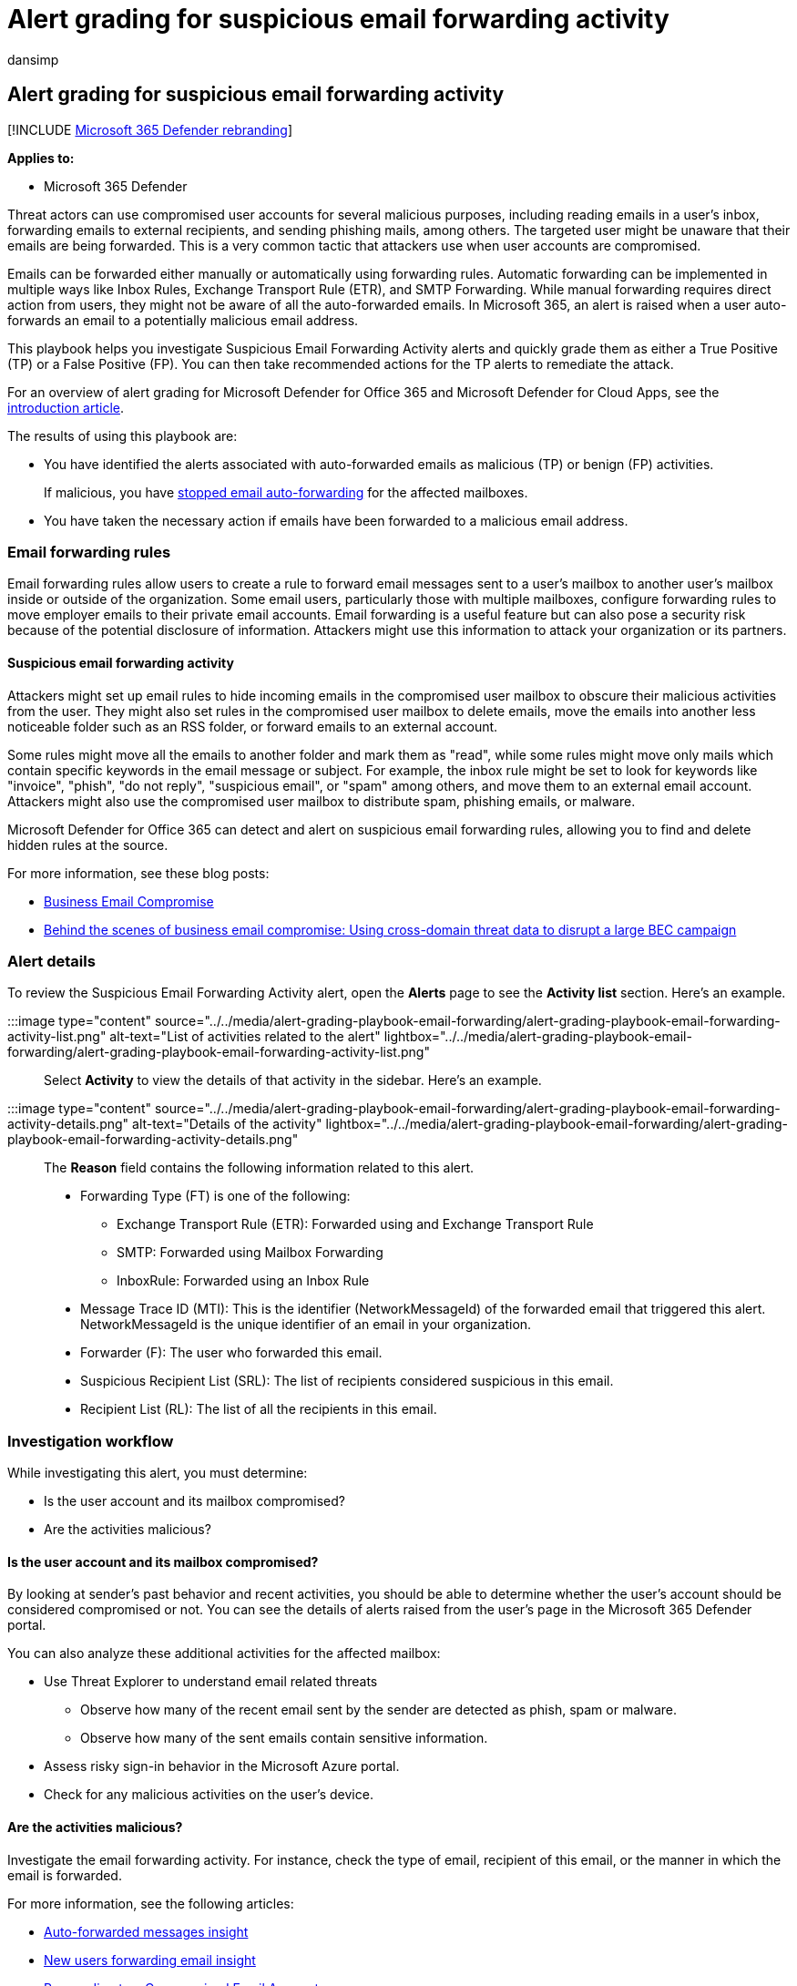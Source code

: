 = Alert grading for suspicious email forwarding activity
:audience: ITPro
:author: dansimp
:description: Alert grading for suspicious email forwarding activity to review the alerts and take recommended actions to remediate the attack and protect your network.
:f1.keywords: ["NOCSH"]
:keywords: incidents, alerts, investigate, analyze, response, correlation, attack, machines, devices, users, identities, identity, mailbox, email, 365, microsoft, m365
:manager: dansimp
:ms.author: dansimp
:ms.collection: ["M365-security-compliance", "m365initiative-m365-defender"]
:ms.custom: admindeeplinkDEFENDER
:ms.localizationpriority: medium
:ms.mktglfcycl: deploy
:ms.pagetype: security
:ms.service: microsoft-365-security
:ms.sitesec: library
:ms.subservice: m365d
:ms.topic: conceptual
:search.appverid: ["MOE150", "met150"]

== Alert grading for suspicious email forwarding activity

[!INCLUDE xref:../includes/microsoft-defender.adoc[Microsoft 365 Defender rebranding]]

*Applies to:*

* Microsoft 365 Defender

Threat actors can use compromised user accounts for several malicious purposes, including reading emails in a user's inbox, forwarding emails to external recipients, and sending phishing mails, among others.
The targeted user might be unaware that their emails are being forwarded.
This is a very common tactic that attackers use when user accounts are compromised.

Emails can be forwarded either manually or automatically using forwarding rules.
Automatic forwarding can be implemented in multiple ways like Inbox Rules, Exchange Transport Rule (ETR), and SMTP Forwarding.
While manual forwarding requires direct action from users, they might not be aware of all the auto-forwarded emails.
In Microsoft 365, an alert is raised when a user auto-forwards an email to a potentially malicious email address.

This playbook helps you investigate Suspicious Email Forwarding Activity alerts and quickly grade them as either a True Positive (TP) or a False Positive (FP).
You can then take recommended actions for the TP alerts to remediate the attack.

For an overview of alert grading for Microsoft Defender for Office 365 and Microsoft Defender for Cloud Apps, see the xref:alert-grading-playbooks.adoc[introduction article].

The results of using this playbook are:

* You have identified the alerts associated with auto-forwarded emails as malicious (TP) or benign (FP) activities.
+
If malicious, you have xref:../office-365-security/external-email-forwarding.adoc[stopped email auto-forwarding] for the affected mailboxes.

* You have taken the necessary action if emails have been forwarded to a malicious email address.

=== Email forwarding rules

Email forwarding rules allow users to create a rule to forward email messages sent to a user's mailbox to another user's mailbox inside or outside of the organization.
Some email users, particularly those with multiple mailboxes, configure forwarding rules to move employer emails to their private email accounts.
Email forwarding is a useful feature but can also pose a security risk because of the potential disclosure of information.
Attackers might use this information to attack your organization or its partners.

==== Suspicious email forwarding activity

Attackers might set up email rules to hide incoming emails in the compromised user mailbox to obscure their malicious activities from the user.
They might also set rules in the compromised user mailbox to delete emails, move the emails into another less noticeable folder such as an RSS folder, or forward emails to an external account.

Some rules might move all the emails to another folder and mark them as "read", while some rules might move only mails which contain specific keywords in the email message or subject.
For example, the inbox rule might be set to look for keywords like "invoice", "phish", "do not reply", "suspicious email", or "spam" among others, and move them to an external email account.
Attackers might also use the compromised user mailbox to distribute spam, phishing emails, or malware.

Microsoft Defender for Office 365 can detect and alert on suspicious email forwarding rules, allowing you to find and delete hidden rules at the source.

For more information, see these blog posts:

* https://techcommunity.microsoft.com/t5/microsoft-defender-for-office/business-email-uncompromised-part-one/ba-p/2159900[Business Email Compromise]
* https://www.microsoft.com/security/blog/2021/06/14/behind-the-scenes-of-business-email-compromise-using-cross-domain-threat-data-to-disrupt-a-large-bec-infrastructure/[Behind the scenes of business email compromise: Using cross-domain threat data to disrupt a large BEC campaign]

=== Alert details

To review the Suspicious Email Forwarding Activity alert, open the *Alerts* page to see the *Activity list* section.
Here's an example.

:::image type="content" source="../../media/alert-grading-playbook-email-forwarding/alert-grading-playbook-email-forwarding-activity-list.png" alt-text="List of activities related to the alert" lightbox="../../media/alert-grading-playbook-email-forwarding/alert-grading-playbook-email-forwarding-activity-list.png":::

Select *Activity*  to view the details of that activity in the sidebar.
Here's an example.

:::image type="content" source="../../media/alert-grading-playbook-email-forwarding/alert-grading-playbook-email-forwarding-activity-details.png" alt-text="Details of the activity" lightbox="../../media/alert-grading-playbook-email-forwarding/alert-grading-playbook-email-forwarding-activity-details.png":::

The *Reason* field contains the following information related to this alert.

* Forwarding Type (FT) is one of the following:
 ** Exchange Transport Rule (ETR): Forwarded using and Exchange Transport Rule
 ** SMTP: Forwarded using Mailbox Forwarding
 ** InboxRule: Forwarded using an Inbox Rule
* Message Trace ID (MTI): This is the identifier (NetworkMessageId) of the forwarded email that triggered this alert.
NetworkMessageId is the unique identifier of an email in your organization.
* Forwarder (F): The user who forwarded this email.
* Suspicious Recipient List (SRL): The list of recipients considered suspicious in this email.
* Recipient List (RL): The  list of all the recipients in this email.

=== Investigation workflow

While investigating this alert, you must determine:

* Is the user account and its mailbox compromised?
* Are the activities malicious?

==== Is the user account and its mailbox compromised?

By looking at sender's past behavior and recent activities, you should be able to determine whether the user's account should be considered compromised or not.
You can see the details of alerts raised from the user's page in the Microsoft 365 Defender portal.

You can also analyze these additional activities for the affected mailbox:

* Use Threat Explorer to understand email related threats
 ** Observe how many of the recent email sent by the sender are detected as phish, spam or malware.
 ** Observe how many of the sent emails contain sensitive information.
* Assess risky sign-in behavior in the Microsoft Azure portal.
* Check for any malicious activities on the user's device.

==== Are the activities malicious?

Investigate the email forwarding activity.
For instance, check the type of email, recipient of this email, or the manner in which the email is forwarded.

For more information, see the following articles:

* link:/microsoft-365/security/office-365-security/mfi-auto-forwarded-messages-report[Auto-forwarded messages insight]
* link:/microsoft-365/security/office-365-security/mfi-new-users-forwarding-email[New users forwarding email insight]
* link:/microsoft-365/security/office-365-security/responding-to-a-compromised-email-account[Responding to a Compromised Email Account]
* link:/microsoft-365/security/office-365-security/report-false-positives-and-false-negatives[Report false positives and false negatives in Outlook]

Here is the workflow to identify suspicious email forwarding activities.

:::image type="content" source="../../media/alert-grading-playbook-email-forwarding/alert-grading-playbook-email-forwarding-workflow.png" alt-text="Alert investigation workflow for email forwarding" lightbox="../../media/alert-grading-playbook-email-forwarding/alert-grading-playbook-email-forwarding-workflow.png":::

You can investigate an email forwarding alert using Threat Explorer or with advanced hunting queries, based on the availability of features in the Microsoft 365 Defender portal.
You may choose to follow the entire process or a part of the process as needed.

=== Using Threat Explorer

Threat Explorer provides an interactive investigation experience for email related threats to determine whether this activity is suspicious or not.
You can use the following indicators from the alert information:

* SRL/RL: Use the (Suspicious) Recipients List (SRL) to find these details:
+
:::image type="content" source="../../media/alert-grading-playbook-email-forwarding/alert-grading-playbook-email-forwarding-recipients-list.png" alt-text="Example of the list of recipients" lightbox="../../media/alert-grading-playbook-email-forwarding/alert-grading-playbook-email-forwarding-recipients-list.png":::

 ** Who else has forwarded emails to these recipients?
 ** How many emails have been forwarded to these recipients?
 ** How frequently are emails forwarded to these recipients?

* MTI: Use the Message Trace ID/Network Message ID to find these details:
+
:::image type="content" source="../../media/alert-grading-playbook-email-forwarding/alert-grading-playbook-email-forwarding-network-message-id.png" alt-text="Example of the Network Message ID" lightbox="../../media/alert-grading-playbook-email-forwarding/alert-grading-playbook-email-forwarding-network-message-id.png":::

 ** What additional details are available for this email?
For example: subject, return path, and timestamp.
 ** What is the origin of this email?
Are there any similar emails?
 ** Does this email contain any URLs?
Does the URL point to any sensitive data?
 ** Does the email contain any attachments?
Do the attachments contain sensitive information?
 ** What was the action taken on the email?
Was it deleted, marked as read, or moved to another folder?
 ** Are there any threats associated with this email?
Is this email part of any campaign?

Based on answers to these questions, you should be able to determine whether an email is malicious or benign.

=== Advanced hunting queries

To use xref:advanced-hunting-overview.adoc[advanced Hunting] queries to gather information related to an alert and determine whether or not the activity is suspicious, make sure you have access to the following tables:

* EmailEvents - Contains information related to email flow.
* EmailUrlInfo - Contains information related to URLs in emails.
* CloudAppEvents -Contains audit log of user activities.
* IdentityLogonEvents - Contains login information for all users.

____
[!NOTE] Certain parameters are unique to your organization or network.
Fill in these specific parameters as instructed in each query.
____

Run this query to find out who else has forwarded emails to these recipients (SRL/RL).

[,kusto]
----
let srl=pack_array("{SRL}"); //Put values from SRL here.
EmailEvents
| where RecipientEmailAddress in (srl)
| distinct SenderDisplayName, SenderFromAddress, SenderObjectId
----

Run this query to find out how many emails were forwarded to these recipients.

[,kusto]
----
let srl=pack_array("{SRL}"); //Put values from SRL here.
EmailEvents
| where RecipientEmailAddress in (srl)
| summarize Count=dcount(NetworkMessageId) by RecipientEmailAddress
----

Run this query to find out how frequently are emails forwarded to these recipients.

[,kusto]
----
let srl=pack_array("{SRL}"); //Put values from SRL here.
EmailEvents
| where RecipientEmailAddress in (srl)
| summarize Count=dcount(NetworkMessageId) by RecipientEmailAddress, bin(Timestamp, 1d)
----

Run this query to find out if the email contains any URLs.

[,kusto]
----
let mti='{MTI}'; //Replace {MTI} with MTI from alert
EmailUrlInfo
| where NetworkMessageId == mti
----

Run this query to find out if the email contains any attachments.

[,kusto]
----
   let mti='{MTI}'; //Replace {MTI} with MTI from alert
   EmailAttachmentInfo
   | where NetworkMessageId == mti
----

Run this query to find out if the Forwarder (sender) has created any new rules.

[,kusto]
----
let sender = "{SENDER}"; //Replace {SENDER} with display name of Forwarder
let action_types = pack_array(
    "New-InboxRule",
    "UpdateInboxRules",
    "Set-InboxRule",
    "Set-Mailbox",
    "New-TransportRule",
    "Set-TransportRule");
CloudAppEvents
| where AccountDisplayName == sender
| where ActionType in (action_types)
----

Run this query to find out if there were any anomalous login events from this user.
For example: unknown IPs, new applications, uncommon countries, multiple LogonFailed events.

[,kusto]
----
let sender = "{SENDER}"; //Replace {SENDER} with email of the Forwarder
IdentityLogonEvents
| where AccountUpn == sender
----

==== Investigating forwarding rules

You can also find suspicious forwarding rules using the Exchange admin center, based on the rule type (the FT value in the alert).

* ETR
+
Exchange transport rules are listed in the *Rules* section.
Verify that all rules are as expected.

* SMTP
+
You can see mailbox forwarding rules by selecting the sender's mailbox *>  Manage mail flow settings > Email forwarding > Edit*.

* InboxRule
+
Inbox rules are configured with the e-mail client.
You can use the link:/powershell/module/exchange/get-inboxrule[Get-InboxRule] PowerShell cmdlet to list the inbox rules created by users.

==== Additional investigation

Along with the evidence discovered so far, you can determine if there are new forwarding rules being created.
Investigate the IP address associated with the rule.
Ensure that it is not an anomalous IP address and is consistent with usual activities performed by the user.

=== Recommended actions

Once you determine that the activities associated make this alert a True Positive, classify the alert and take these actions for remediation:

. Disable and delete the inbox forwarding rule.
. For the InboxRule forwarding type, reset the user's account credentials.
. For the SMTP or ETR forwarding type, investigate the activities of the user account that created the alert.
 ** Investigate any other suspicious admin activities.
 ** Reset the user account's credentials.
. Check for additional activities originated from impacted accounts, IP addresses, and suspicious senders.

=== See also

* xref:alert-grading-playbooks.adoc[Overview of alert grading]
* xref:alert-grading-playbook-inbox-forwarding-rules.adoc[Suspicious inbox forwarding rules]
* xref:alert-grading-playbook-inbox-manipulation-rules.adoc[Suspicious inbox manipulation rules]
* xref:investigate-alerts.adoc[Investigate alerts]

